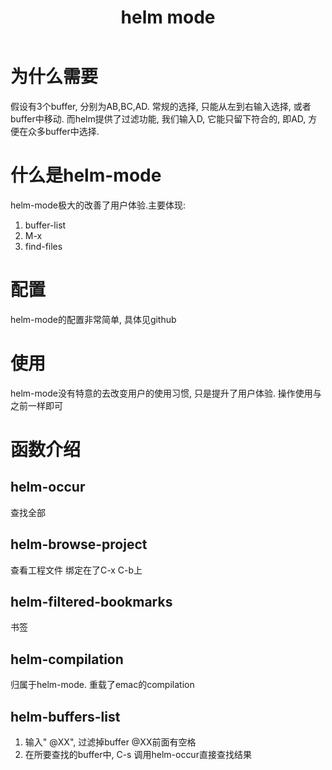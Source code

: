 #+TITLE: helm mode
#+INFOJS_OPT: path:../script/org-info.js
#+INFOJS_OPT: toc:t ltoc:t
#+INFOJS_OPT: view:info mouse:underline buttons:nil


* 为什么需要
  假设有3个buffer, 分别为AB,BC,AD.
  常规的选择, 只能从左到右输入选择, 或者buffer中移动.
  而helm提供了过滤功能, 我们输入D, 它能只留下符合的, 即AD, 方便在众多buffer中选择.
* 什么是helm-mode
  helm-mode极大的改善了用户体验.主要体现:
  1) buffer-list
  2) M-x
  3) find-files
* 配置
  helm-mode的配置非常简单, 具体见github
* 使用
  helm-mode没有特意的去改变用户的使用习惯, 只是提升了用户体验. 操作使用与之前一样即可
* 函数介绍
** helm-occur
   查找全部
** helm-browse-project
   查看工程文件
   绑定在了C-x C-b上
** helm-filtered-bookmarks
   书签
** helm-compilation
   归属于helm-mode. 重载了emac的compilation
** helm-buffers-list
   1. 输入" @XX", 过滤掉buffer
      @XX前面有空格
   2. 在所要查找的buffer中, C-s 调用helm-occur直接查找结果
